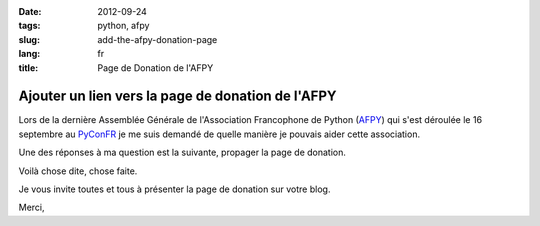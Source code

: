 :date: 2012-09-24
:tags: python, afpy
:slug: add-the-afpy-donation-page
:lang: fr
:title: Page de Donation de l'AFPY

Ajouter un lien vers la page de donation de l'AFPY
##################################################


Lors de la dernière Assemblée Générale de l'Association Francophone de Python
(`AFPY`_) qui s'est déroulée le 16 septembre au `PyConFR`_ je me suis demandé
de quelle manière je pouvais aider cette association. 

Une des réponses à ma question est la suivante, propager la page de donation.

Voilà chose dite, chose faite.

Je vous invite toutes et tous à présenter la page de donation sur votre blog.

Merci,

.. _AFPY: http://www.afpy.org
.. _PyConFR: http://www.pycon.fr/2012/
